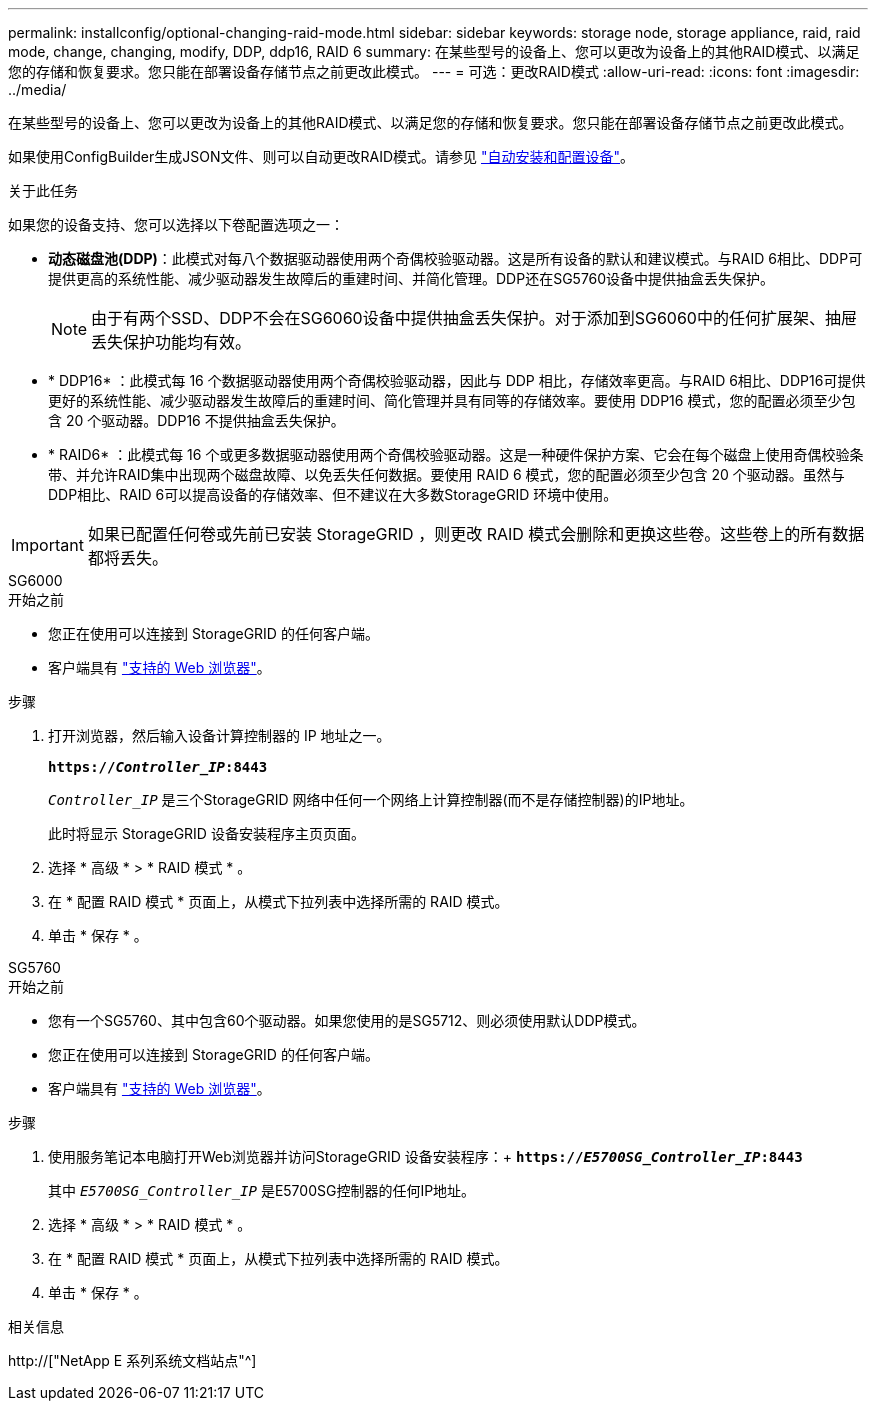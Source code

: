 ---
permalink: installconfig/optional-changing-raid-mode.html 
sidebar: sidebar 
keywords: storage node, storage appliance, raid, raid mode, change, changing, modify, DDP, ddp16, RAID 6 
summary: 在某些型号的设备上、您可以更改为设备上的其他RAID模式、以满足您的存储和恢复要求。您只能在部署设备存储节点之前更改此模式。 
---
= 可选：更改RAID模式
:allow-uri-read: 
:icons: font
:imagesdir: ../media/


[role="lead"]
在某些型号的设备上、您可以更改为设备上的其他RAID模式、以满足您的存储和恢复要求。您只能在部署设备存储节点之前更改此模式。

如果使用ConfigBuilder生成JSON文件、则可以自动更改RAID模式。请参见 link:automating-appliance-installation-and-configuration.html["自动安装和配置设备"]。

.关于此任务
如果您的设备支持、您可以选择以下卷配置选项之一：

* *动态磁盘池(DDP)*：此模式对每八个数据驱动器使用两个奇偶校验驱动器。这是所有设备的默认和建议模式。与RAID 6相比、DDP可提供更高的系统性能、减少驱动器发生故障后的重建时间、并简化管理。DDP还在SG5760设备中提供抽盒丢失保护。
+

NOTE: 由于有两个SSD、DDP不会在SG6060设备中提供抽盒丢失保护。对于添加到SG6060中的任何扩展架、抽屉丢失保护功能均有效。

* * DDP16* ：此模式每 16 个数据驱动器使用两个奇偶校验驱动器，因此与 DDP 相比，存储效率更高。与RAID 6相比、DDP16可提供更好的系统性能、减少驱动器发生故障后的重建时间、简化管理并具有同等的存储效率。要使用 DDP16 模式，您的配置必须至少包含 20 个驱动器。DDP16 不提供抽盒丢失保护。
* * RAID6* ：此模式每 16 个或更多数据驱动器使用两个奇偶校验驱动器。这是一种硬件保护方案、它会在每个磁盘上使用奇偶校验条带、并允许RAID集中出现两个磁盘故障、以免丢失任何数据。要使用 RAID 6 模式，您的配置必须至少包含 20 个驱动器。虽然与DDP相比、RAID 6可以提高设备的存储效率、但不建议在大多数StorageGRID 环境中使用。



IMPORTANT: 如果已配置任何卷或先前已安装 StorageGRID ，则更改 RAID 模式会删除和更换这些卷。这些卷上的所有数据都将丢失。

[role="tabbed-block"]
====
.SG6000
--
.开始之前
* 您正在使用可以连接到 StorageGRID 的任何客户端。
* 客户端具有 link:../admin/web-browser-requirements.html["支持的 Web 浏览器"]。


.步骤
. 打开浏览器，然后输入设备计算控制器的 IP 地址之一。
+
`*https://_Controller_IP_:8443*`

+
`_Controller_IP_` 是三个StorageGRID 网络中任何一个网络上计算控制器(而不是存储控制器)的IP地址。

+
此时将显示 StorageGRID 设备安装程序主页页面。

. 选择 * 高级 * > * RAID 模式 * 。
. 在 * 配置 RAID 模式 * 页面上，从模式下拉列表中选择所需的 RAID 模式。
. 单击 * 保存 * 。


--
.SG5760
--
.开始之前
* 您有一个SG5760、其中包含60个驱动器。如果您使用的是SG5712、则必须使用默认DDP模式。
* 您正在使用可以连接到 StorageGRID 的任何客户端。
* 客户端具有 link:../admin/web-browser-requirements.html["支持的 Web 浏览器"]。


.步骤
. 使用服务笔记本电脑打开Web浏览器并访问StorageGRID 设备安装程序：+
`*https://_E5700SG_Controller_IP_:8443*`
+
其中 `_E5700SG_Controller_IP_` 是E5700SG控制器的任何IP地址。

. 选择 * 高级 * > * RAID 模式 * 。
. 在 * 配置 RAID 模式 * 页面上，从模式下拉列表中选择所需的 RAID 模式。
. 单击 * 保存 * 。


--
====
.相关信息
http://["NetApp E 系列系统文档站点"^]
